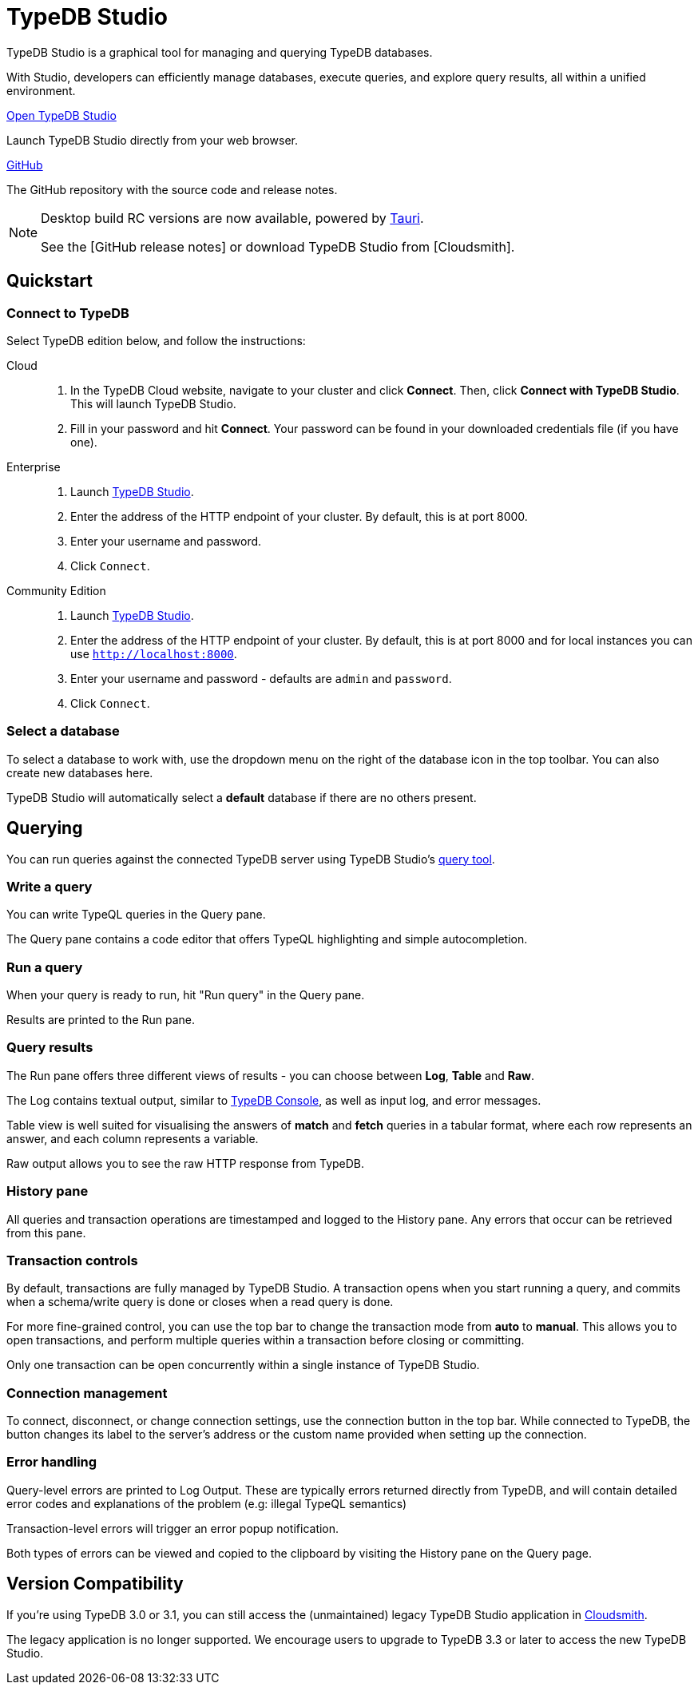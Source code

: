 = TypeDB Studio
:page-aliases: {page-version}@manual::studio.adoc
:keywords: typedb, client, studio, visualizer, IDE, editor, purple
:pageTitle: TypeDB Studio
:summary: TypeDB Studio documentation.
:experimental:
:page-preamble-card: 1

[.float-group]
--
TypeDB Studio is a graphical tool for managing and querying TypeDB databases.

With Studio, developers can efficiently manage databases, execute queries, and explore query results,
all within a unified environment.
--

[cols-2]
--
.https://studio.typedb.com[Open TypeDB Studio]
[.clickable]
****
Launch TypeDB Studio directly from your web browser.
****

.link:https://github.com/typedb/typedb-studio/[GitHub,window=_blank]
[.clickable]
****
The GitHub repository with the source code and release notes.
****
--

[NOTE]
====
Desktop build RC versions are now available, powered by https://tauri.app[Tauri].

See the [GitHub release notes] or download TypeDB Studio from [Cloudsmith].
====

== Quickstart

[#_connect_to_typedb]
=== Connect to TypeDB

Select TypeDB edition below, and follow the instructions:

// tag::connect_studio[]
[tabs]
====
Cloud::
+
--
// tag::connect_cloud_studio[]
. In the TypeDB Cloud website, navigate to your cluster and click *Connect*. Then, click *Connect with TypeDB Studio*. This will launch TypeDB Studio.
. Fill in your password and hit *Connect*. Your password can be found in your downloaded credentials file (if you have one).
// end::connect_cloud_studio[]
--

Enterprise::
+
--
// tag::connect_enterprise_studio[]
. Launch https://studio.typedb.com[TypeDB Studio].
. Enter the address of the HTTP endpoint of your cluster. By default, this is at port 8000.
. Enter your username and password.
. Click `Connect`.
// end::connect_enterprise_studio[]
--

Community Edition::
+
--
// tag::connect_ce_studio[]
. Launch https://studio.typedb.com[TypeDB Studio].
. Enter the address of the HTTP endpoint of your cluster. By default, this is at port 8000 and for local instances you can use `http://localhost:8000`.
. Enter your username and password - defaults are `admin` and `password`.
. Click `Connect`.
// end::connect_ce_studio[]
--
====
// end::connect_studio[]

[#_select_database]
=== Select a database

To select a database to work with, use the dropdown menu on the right of the database icon in the top toolbar. You can also create new databases here.

TypeDB Studio will automatically select a *default* database if there are no others present.

== Querying

You can run queries against the connected TypeDB server using TypeDB Studio's https://studio.typedb.com/query[query tool].

[#_write_a_query]
=== Write a query

You can write TypeQL queries in the Query pane.

The Query pane contains a code editor that offers TypeQL highlighting and simple autocompletion.

[#_run_a_query]
=== Run a query

When your query is ready to run, hit "Run query" in the Query pane.

Results are printed to the Run pane.

[#_results]
=== Query results

The Run pane offers three different views of results - you can choose between *Log*, *Table* and *Raw*.

The Log contains textual output, similar to xref:{page-version}@manual::console.adoc[TypeDB Console], as well as input log, and error messages.

Table view is well suited for visualising the answers of *match* and *fetch* queries in a tabular format, where each row represents an answer, and each column represents a variable.

Raw output allows you to see the raw HTTP response from TypeDB.

[#_history_]
=== History pane

All queries and transaction operations are timestamped and logged to the History pane. Any errors that occur can be retrieved from this pane.

[#_transaction_control]
=== Transaction controls

By default, transactions are fully managed by TypeDB Studio. A transaction opens when you start running a query, and commits when a schema/write query is done or closes when a read query is done.

For more fine-grained control, you can use the top bar to change the transaction mode from *auto* to *manual*. This allows you to open transactions, and perform multiple queries within a transaction before closing or committing.

Only one transaction can be open concurrently within a single instance of TypeDB Studio.

[#_connection_management]
=== Connection management

To connect, disconnect, or change connection settings, use the connection button in the top bar.
While connected to TypeDB, the button changes its label to the server's address or the custom name provided when setting up the connection.

[#_error_handling]
=== Error handling

Query-level errors are printed to Log Output. These are typically errors returned directly from TypeDB, and will contain detailed error codes and explanations of the problem (e.g: illegal TypeQL semantics)

Transaction-level errors will trigger an error popup notification.

Both types of errors can be viewed and copied to the clipboard by visiting the History pane on the Query page.

// [#_types_browser_traits]
// == Type Browser
//
// image::{page-version}@drivers::studio/type-browser.png[Type browser, role=right framed, width=50%, link=self]
//
// Type Browser panel gives you a full overview of the type hierarchy for the currently selected database.
//
// In an empty database, there are only three xref:{page-version}@typeql::concepts/types.adoc#_type_hierarchy[root types] shown in the panel.
//
// In a database with a schema,
// all types displayed in the exact hierarchy they were created (subtypes inside their supertypes).
//
// Double-clicking on any type opens the <<_type_editor,Type Editor>> window with information about the selected type.
//
// === Export schema
//
// You can export all type definitions of a schema by clicking the btn:[Export Schema Types]
// button on the top of the *Type Browser* panel.
// Exporting rules is not supported by this button yet.
//
// The button creates a new tab with inserted TypeQL Define query that creates the schema of the database.

// [#_type_editor]
// == Type Editor
//
// // tag::type-editor[]
// [.float-group]
// --
// image::{page-version}@drivers::studio/type-editor.png[Type editor, role=right framed, width = 50%, link=self]
//
// Type Editor is a powerful instrument that combines easy to use GUI with API calls that can modify schema types directly,
// without TypeQL queries.
// With Type Editor, it's much easier to rename a type or change type hierarchy by changing a supertype of a type.
// And it works even for types that already have data inserted for them.
//
// Type Editor window gives you a full overview of the selected type: its label, parent, owned attributes, played roles,
// owners (for attributes), related roles (for relations), subtypes, and whether it's an abstract type.
//
// Type Editor can rename a type, change its supertype, change whether it's an abstract type,
// add or remove owned attributes, related roles, played roles,
// as well as just delete a type or export its full definition.
//
// For the Type Editor be able to modify a schema,
// make sure to switch to the `schema` session and `write` transaction in the top toolbar.
// --
//
// === Rename a type
//
// To rename a type:
//
// . Open the Type Editor window by double-clicking on the selected type in the Type Browser.
// . At the very top, click on the pencil icon immediately right from the type name.
// . Edit the name in the Label field and press the btn:[Rename] button to save the changes.
// . Commit the transaction by the image:{page-version}@home::studio-icons/svg/studio_check.svg[width=24] btn:[Commit] button at the top toolbar.
// //#todo Add the pencil icon
//
// You can also do the same by right-clicking on the type in the Type Browser panel and choosing the Rename Type option.
//
// Renaming a type in any of these two ways updates the relevant type references in the schema and does not lead
// to loosing existing data.
// All existing instances of the type will be available under the new label.
//
// === Delete a type
//
// To delete a type:
//
// . Open the Type Editor window by double-clicking on the selected type in the Type Browser.
// . At the very bottom, click the btn:[Delete] button and then the btn:[Confirm] button.
// . Commit the transaction by the image:{page-version}@home::studio-icons/svg/studio_check.svg[width=24] btn:[Commit] button at the top toolbar.
//
// You can also do the same by right-clicking on the type in the Type browser panel and choosing the Delete option,
// then clicking the btn:[Confirm] button.
//
// In some cases, the btn:[Delete] option and button can be unavailable.
// That means there are some conditions that prevent you from deleting this type.
// For example,
// we can't xref:{page-version}@typeql::queries/undefine.adoc#_undefine_a_type_with_a_subtype[delete a type that has a subtype].
// // end::type-editor[]

// == Settings
//
// To see TypeDB Studio settings, open the *Manage Preferences* window by clicking on the button with the gear (image:home::studio-icons/svg/studio_settings.svg[width=24]) icon
// in the top right corner of the window.
//
// TypeDB Studio has the following settings available:
//
// * Graph Visualiser
// ** Enable Graph Output -- Turns on visualization of query results as graphs on a separate tab of the *Run* panel. +
// Default value: *On*.
// * Project Manager
// ** Set Ignored Paths -- All paths mentioned here will be invisible in any Project directory opened in Studio. +
// Default value: `.git`.
// * Query Runner
// ** Default Get query Limit -- Limits the maximum number of results to be returned from a get query to a database
// if no limit explicitly stated in the query. +
// Default value: *1000*.
// * Text Editor
// ** Enable Autosave -- Enables autosave function for files opened in TypeDB Studio. +
// Default value: *On*.


[#_version_compatibility]
== Version Compatibility

// tag::compat-intro[]
If you're using TypeDB 3.0 or 3.1, you can still access the (unmaintained) legacy TypeDB Studio application in https://cloudsmith.io/~typedb/repos/public-release/packages/?q=name%3A%5Etypedb-studio&sort=-version[Cloudsmith].

The legacy application is no longer supported. We encourage users to upgrade to TypeDB 3.3 or later to access the new TypeDB Studio.
// end::compat-intro[]
